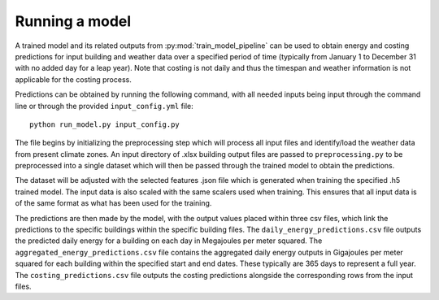 Running a model
===============

A trained model and its related outputs from :py:mod:`train_model_pipeline` can be used to obtain
energy and costing predictions for input building and weather data over a specified period of time (typically
from January 1 to December 31 with no added day for a leap year). Note that costing is not daily and thus the
timespan and weather information is not applicable for the costing process.

Predictions can be obtained by running the following command, with all needed inputs being
input through the command line or through the provided ``input_config.yml`` file::

    python run_model.py input_config.py

The file begins by initializing the preprocessing step which will process all input files
and identify/load the weather data from present climate zones. An input directory of .xlsx
building output files are passed to ``preprocessing.py`` to be preprocessed into a single
dataset which will then be passed through the trained model to obtain the predictions.

The dataset will be adjusted with the selected features .json file which is generated
when training the specified .h5 trained model. The input data is also scaled with the
same scalers used when training. This ensures that all input data is of the same format
as what has been used for the training.

The predictions are then made by the model, with the output values placed within three csv files,
which link the predictions to the specific buildings within the specific building files.
The ``daily_energy_predictions.csv`` file outputs the predicted daily energy for a building on
each day in Megajoules per meter squared. The ``aggregated_energy_predictions.csv`` file
contains the aggregated daily energy outputs in Gigajoules per meter squared for each building within
the specified start and end dates. These typically are 365 days to represent a full year.
The ``costing_predictions.csv`` file outputs the costing predictions alongside the corresponding rows
from the input files.

